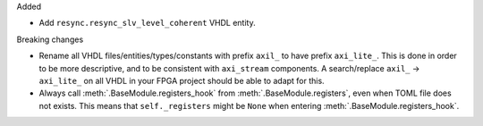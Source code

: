 Added

* Add ``resync.resync_slv_level_coherent`` VHDL entity.

Breaking changes

* Rename all VHDL files/entities/types/constants with prefix ``axil_`` to have prefix ``axi_lite_``.
  This is done in order to be more descriptive, and to be consistent with ``axi_stream`` components.
  A search/replace ``axil_`` -> ``axi_lite_`` on all VHDL in your FPGA project should be able to adapt for this.

* Always call :meth:`.BaseModule.registers_hook` from :meth:`.BaseModule.registers`, even when TOML file does not exists.
  This means that ``self._registers`` might be ``None`` when entering :meth:`.BaseModule.registers_hook`.
